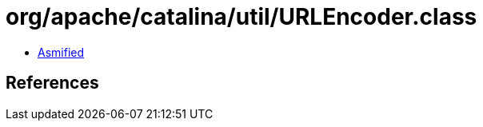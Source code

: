 = org/apache/catalina/util/URLEncoder.class

 - link:URLEncoder-asmified.java[Asmified]

== References


